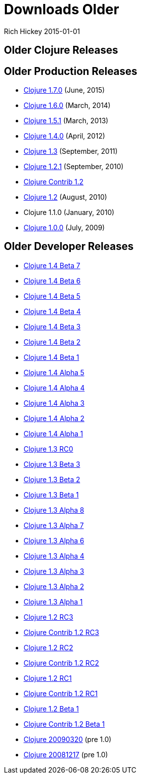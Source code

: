 = Downloads Older
Rich Hickey 2015-01-01
:jbake-type: page
:toc: macro
:icons: font

ifdef::env-github,env-browser[:outfilesuffix: .adoc]

== Older Clojure Releases

== Older Production Releases

* http://central.maven.org/maven2/org/clojure/clojure/1.7.0/[Clojure 1.7.0]
  (June, 2015)
* http://central.maven.org/maven2/org/clojure/clojure/1.6.0/[Clojure 1.6.0]
  (March, 2014)
* http://central.maven.org/maven2/org/clojure/clojure/1.5.1/[Clojure 1.5.1]
  (March, 2013)
* http://central.maven.org/maven2/org/clojure/clojure/1.4.0/[Clojure 1.4.0]
  (April, 2012)
* http://repo1.maven.org/maven2/org/clojure/clojure/1.3.0/clojure-1.3.0.zip[Clojure
  1.3] (September, 2011)
* https://github.com/downloads/clojure/clojure/clojure-1.2.1.zip[Clojure
  1.2.1] (September, 2010)
* http://github.com/downloads/clojure/clojure-contrib/clojure-contrib-1.2.0.zip[Clojure
  Contrib 1.2]
* http://github.com/downloads/clojure/clojure/clojure-1.2.0.zip[Clojure 1.2]
  (August, 2010)
* Clojure 1.1.0 (January, 2010)
* http://github.com/downloads/clojure/clojure/clojure-1.0.0.zip[Clojure 1.0.0]
  (July, 2009)

== Older Developer Releases

* http://repo1.maven.org/maven2/org/clojure/clojure/1.4.0-beta7/clojure-1.4.0-beta7.zip[Clojure
  1.4 Beta 7]
* http://repo1.maven.org/maven2/org/clojure/clojure/1.4.0-beta6/clojure-1.4.0-beta6.zip[Clojure
  1.4 Beta 6]
* http://repo1.maven.org/maven2/org/clojure/clojure/1.4.0-beta5/clojure-1.4.0-beta5.zip[Clojure
  1.4 Beta 5]
* http://repo1.maven.org/maven2/org/clojure/clojure/1.4.0-beta4/clojure-1.4.0-beta4.zip[Clojure
  1.4 Beta 4]
* http://repo1.maven.org/maven2/org/clojure/clojure/1.4.0-beta3/clojure-1.4.0-beta3.zip[Clojure
  1.4 Beta 3]
* http://repo1.maven.org/maven2/org/clojure/clojure/1.4.0-beta2/clojure-1.4.0-beta2.zip[Clojure
  1.4 Beta 2]
* http://repo1.maven.org/maven2/org/clojure/clojure/1.4.0-beta1/clojure-1.4.0-beta1.zip[Clojure
  1.4 Beta 1]
* http://repo1.maven.org/maven2/org/clojure/clojure/1.4.0-alpha5/clojure-1.4.0-alpha5.zip[Clojure
  1.4 Alpha 5]
* http://repo1.maven.org/maven2/org/clojure/clojure/1.4.0-alpha4/clojure-1.4.0-alpha4.zip[Clojure
  1.4 Alpha 4]
* http://repo1.maven.org/maven2/org/clojure/clojure/1.4.0-alpha3/clojure-1.4.0-alpha3.zip[Clojure
  1.4 Alpha 3]
* http://repo1.maven.org/maven2/org/clojure/clojure/1.4.0-alpha2/clojure-1.4.0-alpha2.zip[Clojure
  1.4 Alpha 2]
* http://repo1.maven.org/maven2/org/clojure/clojure/1.4.0-alpha1/clojure-1.4.0-alpha1.zip[Clojure
  1.4 Alpha 1]
* http://repo1.maven.org/maven2/org/clojure/clojure/1.3.0-RC0/clojure-1.3.0-RC0.zip[Clojure
  1.3 RC0]
* http://repo1.maven.org/maven2/org/clojure/clojure/1.3.0-beta3/clojure-1.3.0-beta3.zip[Clojure
  1.3 Beta 3]
* http://repo1.maven.org/maven2/org/clojure/clojure/1.3.0-beta2/clojure-1.3.0-beta2.zip[Clojure
  1.3 Beta 2]
* http://repo1.maven.org/maven2/org/clojure/clojure/1.3.0-beta1/clojure-1.3.0-beta1.zip[Clojure
  1.3 Beta 1]
* https://oss.sonatype.org/content/repositories/releases/org/clojure/clojure/1.3.0-alpha8/clojure-1.3.0-alpha8.zip[Clojure
  1.3 Alpha 8]
* https://oss.sonatype.org/content/repositories/releases/org/clojure/clojure/1.3.0-alpha7/clojure-1.3.0-alpha7.zip[Clojure
  1.3 Alpha 7]
* https://github.com/downloads/clojure/clojure/clojure-1.3.0-alpha6.zip[Clojure
  1.3 Alpha 6]
* https://github.com/downloads/clojure/clojure/clojure-1.3.0-alpha4.zip[Clojure
  1.3 Alpha 4]
* https://github.com/downloads/clojure/clojure/clojure-1.3.0-alpha3.zip[Clojure
  1.3 Alpha 3]
* http://github.com/downloads/clojure/clojure/clojure-1.3.0-alpha2.zip[Clojure
  1.3 Alpha 2]
* http://github.com/downloads/clojure/clojure/clojure-1.3.0-alpha1.zip[Clojure
  1.3 Alpha 1]
* http://github.com/downloads/clojure/clojure/clojure-1.2.0-RC3.zip[Clojure
  1.2 RC3]
* http://github.com/downloads/clojure/clojure-contrib/clojure-contrib-1.2.0-RC3.zip[Clojure
  Contrib 1.2 RC3]
* http://github.com/downloads/clojure/clojure/clojure-1.2.0-RC2.zip[Clojure
  1.2 RC2]
* http://github.com/downloads/clojure/clojure-contrib/clojure-contrib-1.2.0-RC2.zip[Clojure
  Contrib 1.2 RC2]
* http://github.com/downloads/clojure/clojure/clojure-1.2.0-RC1.zip[Clojure
  1.2 RC1]
* http://github.com/downloads/clojure/clojure-contrib/clojure-contrib-1.2.0-RC1.zip[Clojure
  Contrib 1.2 RC1]
* http://github.com/downloads/clojure/clojure/clojure-1.2.0-beta1.zip[Clojure
  1.2 Beta 1]
* http://github.com/downloads/clojure/clojure-contrib/clojure-contrib-1.2.0-beta1.zip[Clojure
  Contrib 1.2 Beta 1]
* http://github.com/downloads/clojure/clojure/clojure-20090320.zip[Clojure
  20090320] (pre 1.0)
* http://github.com/downloads/clojure/clojure/clojure-20081217.zip[Clojure
  20081217] (pre 1.0)
